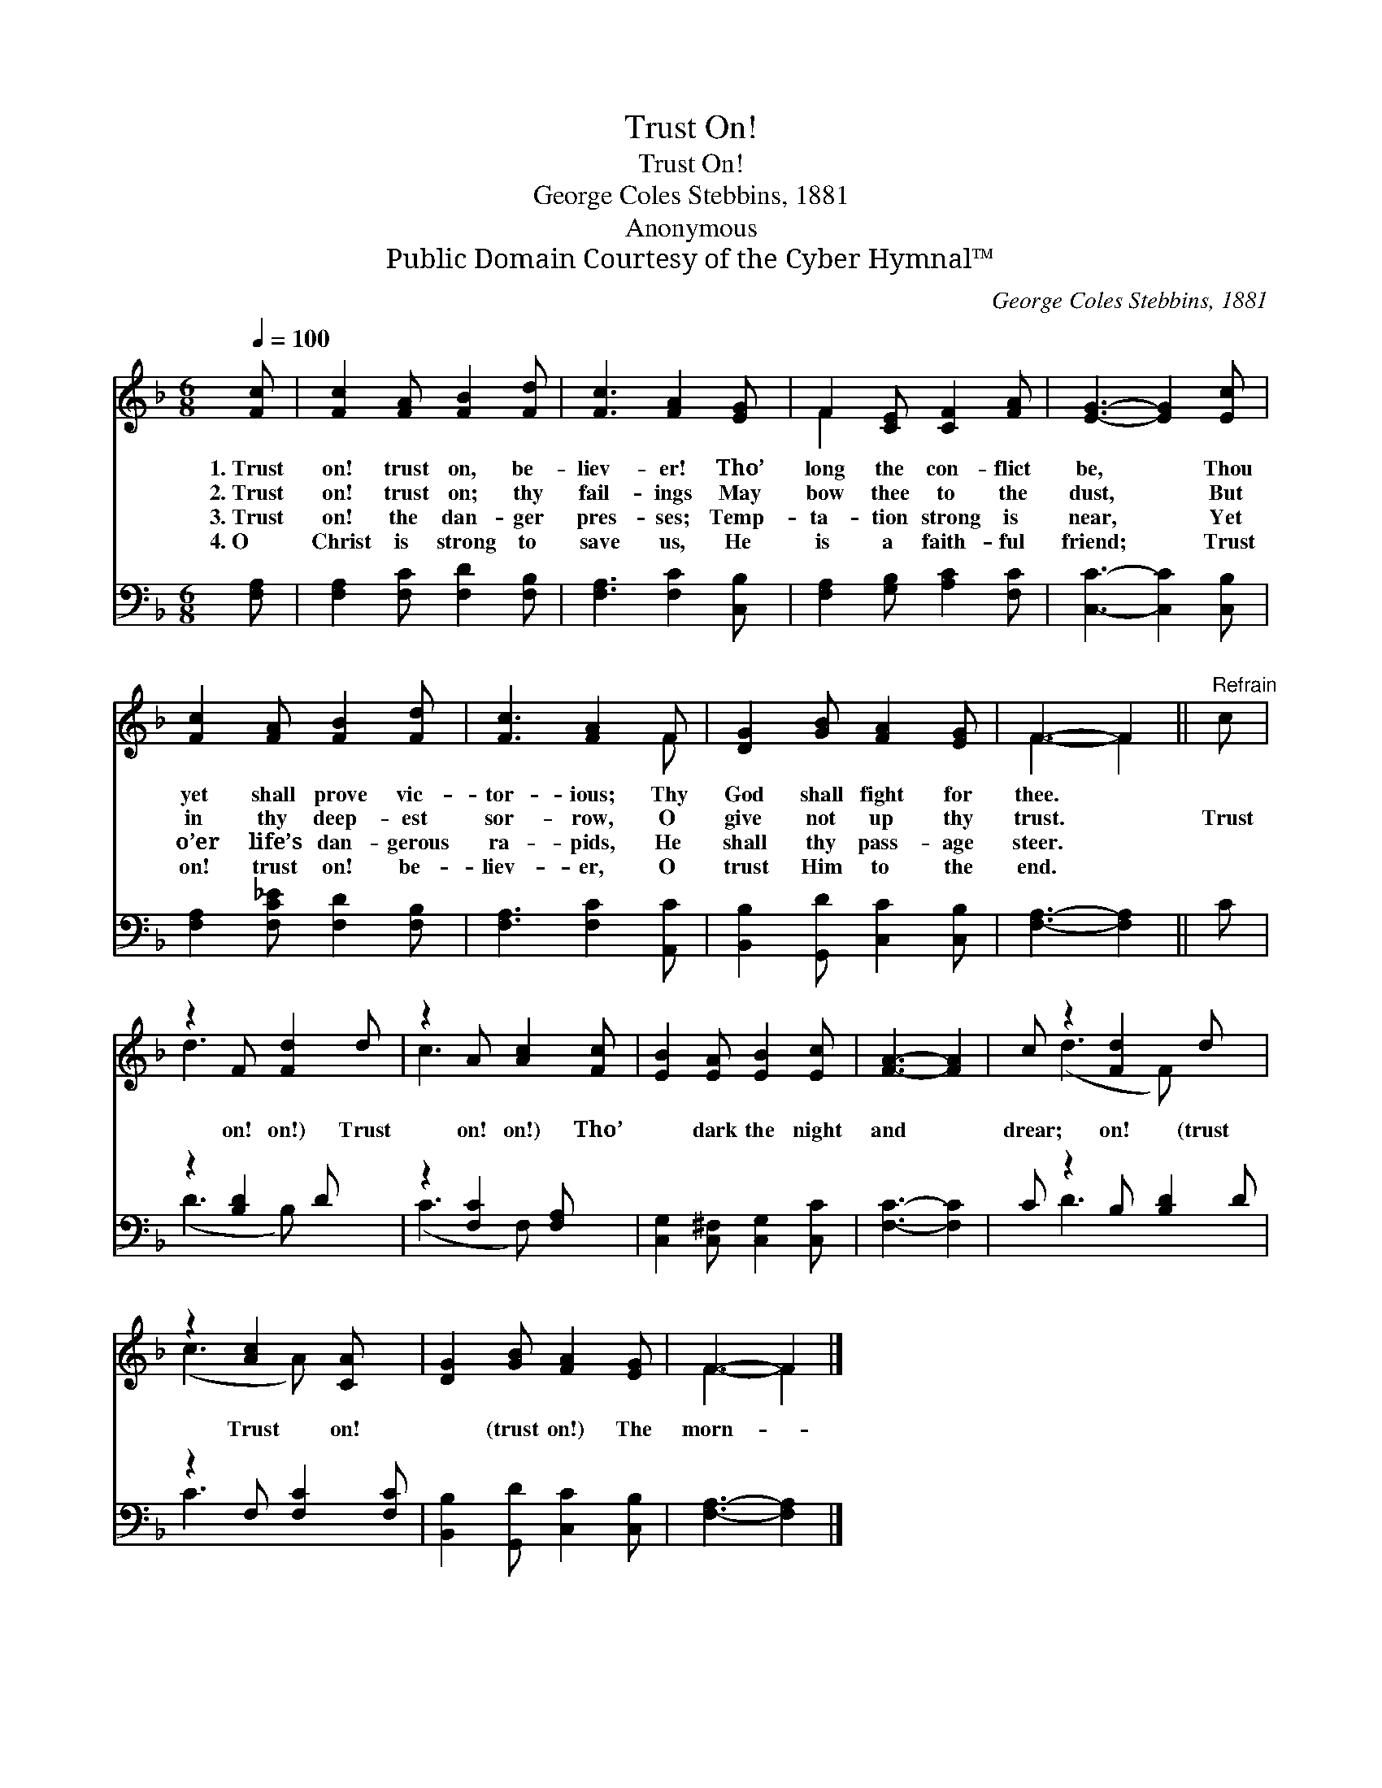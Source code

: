 X:1
T:Trust On!
T:Trust On!
T:George Coles Stebbins, 1881
T:Anonymous
T:Public Domain Courtesy of the Cyber Hymnal™
C:George Coles Stebbins, 1881
Z:Public Domain
Z:Courtesy of the Cyber Hymnal™
%%score ( 1 2 ) ( 3 4 )
L:1/8
Q:1/4=100
M:6/8
K:F
V:1 treble 
V:2 treble 
V:3 bass 
V:4 bass 
V:1
 [Fc] | [Fc]2 [FA] [FB]2 [Fd] | [Fc]3 [FA]2 [EG] | F2 [CE] [CF]2 [FA] | [EG]3- [EG]2 [Ec] | %5
w: 1.~Trust|on! trust on, be-|liev- er! Tho’|long the con- flict|be, * Thou|
w: 2.~Trust|on! trust on; thy|fail- ings May|bow thee to the|dust, * But|
w: 3.~Trust|on! the dan- ger|pres- ses; Temp-|ta- tion strong is|near, * Yet|
w: 4.~O|Christ is strong to|save us, He|is a faith- ful|friend; * Trust|
 [Fc]2 [FA] [FB]2 [Fd] | [Fc]3 [FA]2 F | [DG]2 [GB] [FA]2 [EG] | F3- F2 ||"^Refrain" c | %10
w: yet shall prove vic-|tor- ious; Thy|God shall fight for|thee. *||
w: in thy deep- est|sor- row, O|give not up thy|trust. *|Trust|
w: o’er life’s dan- gerous|ra- pids, He|shall thy pass- age|steer. *||
w: on! trust on! be-|liev- er, O|trust Him to the|end. *||
 z2 F [Fd]2 d | z2 A [Ac]2 [Fc] | [EB]2 [EA] [EB]2 [Ec] | [FA]3- [FA]2 | c z2 [Fd]2 d x | %15
w: |||||
w: on! on!) Trust|on! on!) Tho’|* dark the night|and *|drear; on! (trust|
w: |||||
w: |||||
 z2 [Ac]2 [CA] x | [DG]2 [GB] [FA]2 [EG] | F3- F2 |] %18
w: |||
w: Trust on!|* (trust on!) The|morn- *|
w: |||
w: |||
V:2
 x | x6 | x6 | F2 x4 | x6 | x6 | x5 F | x6 | F3- F2 || x | d3- x3 | c3- x3 | x6 | x5 | %14
 x (d3- F) x2 | (c3 A) x2 | x6 | F3- F2 |] %18
V:3
 [F,A,] | [F,A,]2 [F,C] [F,D]2 [F,B,] | [F,A,]3 [F,C]2 [C,B,] | [F,A,]2 [G,B,] [A,C]2 [F,C] | %4
 [C,C]3- [C,C]2 [C,B,] | [F,A,]2 [F,C_E] [F,D]2 [F,B,] | [F,A,]3 [F,C]2 [A,,C] | %7
 [B,,B,]2 [G,,D] [C,C]2 [C,B,] | [F,A,]3- [F,A,]2 || C | z2 [B,D]2 D x | z2 [F,C]2 [F,A,] x | %12
 [C,G,]2 [C,^F,] [C,G,]2 [C,C] | [F,C]3- [F,C]2 | C z2 B, [B,D]2 D | z2 F, [F,C]2 [F,C] | %16
 [B,,B,]2 [G,,D] [C,C]2 [C,B,] | [F,A,]3- [F,A,]2 |] %18
V:4
 x | x6 | x6 | x6 | x6 | x6 | x6 | x6 | x5 || x | (D3- B,) x2 | (C3- F,) x2 | x6 | x5 | x D3- x3 | %15
 C3- x3 | x6 | x5 |] %18

